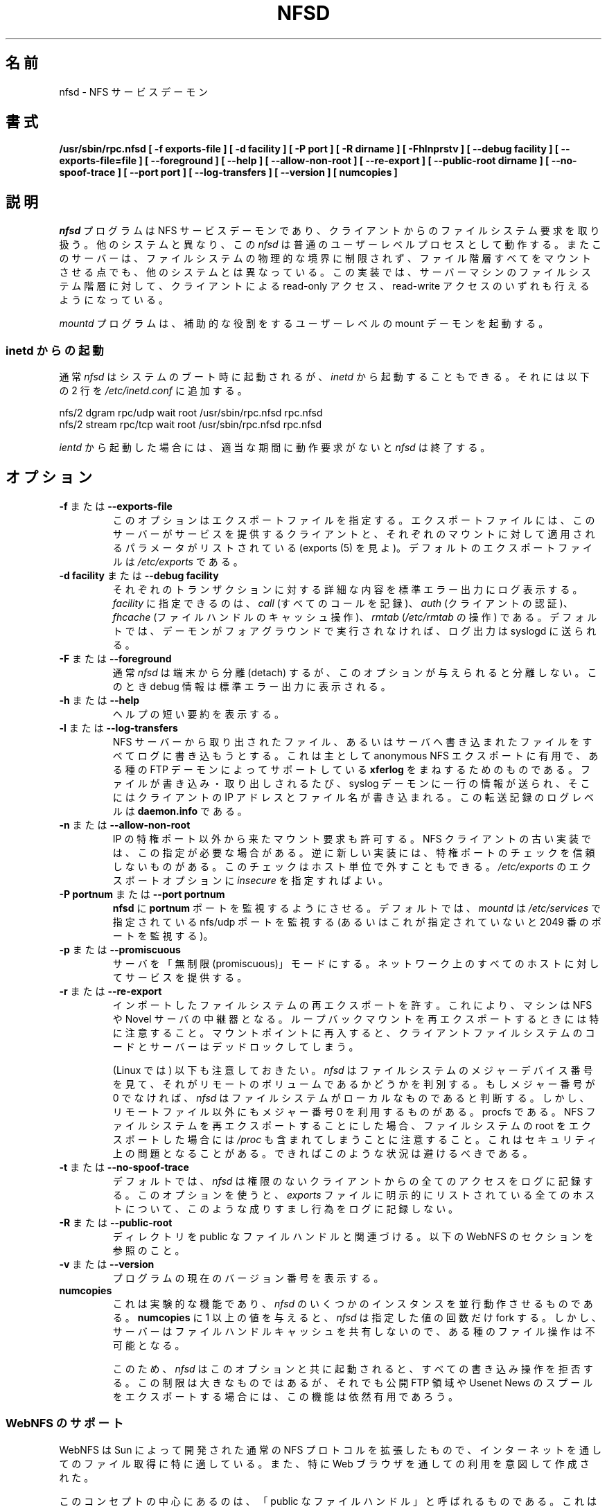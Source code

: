 .\"
.\" Original manual page is a part of nfs-server package.
.\" Following is a exerpt from README of version 2.2beta47.
.\" 
.\" 7.  Copyright
.\" 
.\" Much of the code in this package was originally  written  by
.\" Mark Shand, and is placed under the following copyright:
.\" 
.\"    This  software may be used for any purpose provided
.\"    the above  copyright  notice  is  retained.  It  is
.\"    supplied  as  is,  with  no warranties expressed or
.\"    implied.
.\" 
.\" Other code, especially that written by Rick Sladkey and some
.\" replacement routines included from the GNU libc, are covered
.\" by the GNU General Public License, version 2,  or  (at  your
.\" option) any later version.
.\" 
.\" Japanese Version Copyright (c) 1998 NAKANO Takeo all rights reserved.
.\" Translated Wed 11 Nov 1998 by NAKANO Takeo <nakano@apm.seikei.ac.jp>
.\" Updated & Modified Sun Jan 27 17:30:35 JST 2002
.\"         by Yuichi SATO <ysato@h4.dion.ne.jp>
.\" Modified Tue Feb 19 19:06:53 JST 2002 by Yuichi SATO
.\"
.TH NFSD 8 "11 August 1997"
.\"O .SH NAME
.\"O nfsd \- NFS service daemon
.SH 名前
nfsd \- NFS サービスデーモン
.\"O .SH SYNOPSIS
.SH 書式
.ad l
.B /usr/sbin/rpc.nfsd
.B "[\ \-f\ exports-file\ ]"
.B "[\ \-d\ facility\ ]"
.B "[\ \-P\ port\ ]"
.B "[\ \-R\ dirname\ ]"
.B "[\ \-Fhlnprstv\ ]"
.B "[\ \-\-debug\ facility\ ]"
.B "[\ \-\-exports\-file=file\ ]"
.B "[\ \-\-foreground\ ]"
.B "[\ \-\-help\ ]"
.B "[\ \-\-allow\-non\-root\ ]"
.B "[\ \-\-re\-export\ ]"
.B "[\ \-\-public\-root\ dirname\ ]"
.\".B "[\ \-\-synchronous\-writes\ ]"
.B "[\ \-\-no\-spoof\-trace\ ]"
.B "[\ \-\-port\ port\ ]"
.B "[\ \-\-log-transfers\ ]"
.B "[\ \-\-version\ ]"
.\" TN.B "[ numservers ]"
.B "[ numcopies ]"
.ad b
.\"O .SH DESCRIPTION
.SH 説明
.\"O The
.\"O .I nfsd
.\"O program is an NFS service daemon that handles client filesystem requests.
.\"O Unlike on some other systems,
.\"O .I nfsd
.\"O operates as a normal user-level process.
.\"O The server also differs from other NFS server implementations
.\"O in that it mounts an entire file hierarchy
.\"O not limited by the boundaries of physical file-systems.
.\"O The implementation allows the clients read-only or
.\"O read-write access to the file hierarchy of the server machine.
.I nfsd
プログラムは NFS サービスデーモンであり、クライアントからの
ファイルシステム要求を取り扱う。
他のシステムと異なり、この
.I nfsd
は普通のユーザーレベルプロセスとして動作する。
またこのサーバーは、ファイルシステムの物理的な境界に制限されず、
ファイル階層すべてをマウントさせる点でも、他のシステムとは異なっている。
この実装では、サーバーマシンのファイルシステム階層に対して、
クライアントによる read-only アクセス、read-write アクセスのいずれも
行えるようになっている。
.LP
.\"O The
.\"O .I mountd
.\"O program starts an ancillary user-level mount daemon.
.I mountd
プログラムは、補助的な役割をするユーザーレベルの
mount デーモンを起動する。
.LP
.\"O .SS Running from inetd
.SS "inetd からの起動"
.\"O Usually,
.\"O .I nfsd
.\"O will be started at system boot time. However, you may also invoke it from
.\"O .I inetd
.\"O by adding the following two lines to
.\"O .IR /etc/inetd.conf :
通常
.I nfsd
はシステムのブート時に起動されるが、
.I inetd
から起動することもできる。
それには以下の 2 行を
.I /etc/inetd.conf
に追加する。
.PP
.nf
.ta +3i
nfs/2 dgram  rpc/udp wait root /usr/sbin/rpc.nfsd rpc.nfsd
nfs/2 stream rpc/tcp wait root /usr/sbin/rpc.nfsd rpc.nfsd
.fi
.PP
.\"O When run from
.\"O .IR inetd ,
.\"O .i nfsd
.\"O will terminate after a certain period of inactivity.
.I ientd
から起動した場合には、適当な期間に動作要求がないと
.I nfsd
は終了する。
.\"O .SH OPTIONS
.SH オプション
.TP
.\"O .BR \-f " or " \-\-exports\-file
.BR \-f " または " \-\-exports\-file
.\"O This option specifies the exports file, listing the clients that this server
.\"O is prepared to serve and parameters to apply to each such mount (see
.\"O exports(5)).
.\"O By default exports are read from
.\"O .IR /etc/exports .
このオプションはエクスポートファイルを指定する。
エクスポートファイルには、このサーバーがサービスを提供するクライアント
と、それぞれのマウントに対して適用されるパラメータがリストされている
(exports (5) を見よ)。
デフォルトのエクスポートファイルは
.I /etc/exports
である。
.TP
.\"O .BR "\-d facility" " or " "\-\-debug facility"
.BR "\-d facility" " または " "\-\-debug facility"
.\"O Log operations verbosely. Legal values for
.\"O .I facility
.\"O are currently
.\"O .I call
.\"O for the logging of RPC calls and arguments, 
.\"O .I fhcache
.\"O for the file handle cache operation,
.\"O .I auth
.\"O for the authentication routines, and
.\"O .I ugid
.\"O for the uid mapping code, if used. Debug messages will be logged to
.\"O .IR syslog (8)
.\"O unless the daemon runs in the foreground.
それぞれのトランザクションに対する詳細な内容を標準エラー出力にログ表示する。
\fIfacility\fP に指定できるのは、
.I call
(すべてのコールを記録)、
.I auth
(クライアントの認証)、
.I fhcache
(ファイルハンドルのキャッシュ操作)、
.I rmtab
.RI ( /etc/rmtab
の操作) である。
デフォルトでは、デーモンがフォアグラウンドで実行されなければ、
ログ出力は syslogd に送られる。
.TP
.\"O .BR \-F " or " \-\-foreground
.BR \-F " または " \-\-foreground
.\"O Unlike in normal operation,
.\"O .I nfsd
.\"O will not detach from the terminal when given this option. When debugging
.\"O is requested, it will be sent to standard error.
通常
.I nfsd
は端末から分離 (detach) するが、このオプションが与えられると分離しない。
このとき debug 情報は標準エラー出力に表示される。
.TP
.\"O .BR \-h " or " \-\-help
.BR \-h " または " \-\-help
.\"O Provide a short help summary.
ヘルプの短い要約を表示する。
.TP
.\"O .BR \-l " or " \-\-log-transfers
.BR \-l " または " \-\-log-transfers
.\"O Tries to catch all files retrieved from and written the NFS server. This
.\"O is mainly for the benefit of anonymous NFS exports and is intended to
.\"O mimick the
.\"O .B xferlog
.\"O file supported by some FTP daemons. For each file store or retrieve,
.\"O a single line is written to the system log daemon containing the
.\"O client's IP address, and the file name. The log level of these
.\"O transfer records is
.\"O .BR daemon.info .
NFS サーバーから取り出されたファイル、あるいはサーバへ書き込まれた
ファイルをすべてログに書き込もうとする。
これは主として anonymous NFS エクスポートに有用で、
ある種の FTP デーモンによってサポートしている
.B xferlog
をまねするためのものである。
ファイルが書き込み・取り出しされるたび、
syslog デーモンに一行の情報が送られ、
そこにはクライアントの IP アドレスとファイル名が書き込まれる。
この転送記録のログレベルは
.B daemon.info
である。
.TP
.\"O .BR \-n " or " \-\-allow\-non\-root
.BR \-n " または " \-\-allow\-non\-root
.\"O Allow incoming NFS requests to be honored even if they do not
.\"O originate from reserved IP ports.  Some older NFS client implementations
.\"O require this.  Some newer NFS client implementations don't believe
.\"O in reserved port checking. This check can be turned off for individual hosts
.\"O by specifying the
.\"O .I insecure
.\"O export option in
.\"O .IR /etc/exports .
IP の特権ポート以外から来たマウント要求も許可する。
NFS クライアントの古い実装では、この指定が必要な場合がある。
逆に新しい実装には、特権ポートのチェックを信頼しないものがある。
このチェックはホスト単位で外すこともできる。
.I /etc/exports
のエクスポートオプションに
.I insecure
を指定すればよい。
.TP
.\"O .BR "\-P portnum" " or " "\-\-port portnum"
.BR "\-P portnum" " または " "\-\-port portnum"
.\"O Makes 
.\"O .I nfsd 
.\"O listen on port
.\"O .B portnum
.\"O instead of the default port 2049. By default,
.\"O .I nfsd
.\"O will listen on the nfs/udp port specified in
.\"O .IR /etc/services ,
.\"O or, if that is undefined, on port 2049.
.B nfsd
に
.B portnum
ポートを監視するようにさせる。
デフォルトでは、
.I mountd
は
.I /etc/services
で指定されている nfs/udp ポートを監視する
(あるいはこれが指定されていないと 2049 番のポートを監視する)。
.TP
.\"O .BR \-p " or " \-\-promiscuous
.BR \-p " または " \-\-promiscuous
.\"O Put the server into promiscuous mode where it will serve any host
.\"O on the network.
サーバを「無制限 (promiscuous)」モードにする。
ネットワーク上のすべてのホストに対してサービスを提供する。
.TP
.\"O .BR \-r " or " \-\-re\-export
.BR \-r " または " \-\-re\-export
.\"O Allow remotely mounted file-systems to be exported.  This can be used to
.\"O turn a machine into a multiplier for NFS or Novell servers. Caution
.\"O should be used when re-exporting loopback NFS mounts because re-entering
.\"O the mount point will result in deadlock between the NFS client and the
.\"O NFS server.
インポートしたファイルシステムの再エクスポートを許す。
これにより、マシンは NFS や Novel サーバの中継器となる。
ループバックマウントを再エクスポートするときには特に注意すること。
マウントポイントに再入すると、クライアントファイルシステムのコードと
サーバーはデッドロックしてしまう。
.IP
.\"O It should be noted that (on Linux)
.\"O .I nfsd
.\"O looks at the major device number of the file system to find out whether
.\"O it is a remote volume; if the major number is not 0, it assumes the file
.\"O system is local. However, not only remote file systems use major number 0,
.\"O also procfs does. If you choose to re-export NFS file systems, beware
.\"O that this potentially includes
.\"O .IR /proc
.\"O if you have the file system root exported. This poses a security problem,
.\"O and you should avoid this situation if possible.
(Linux では) 以下も注意しておきたい。
.I nfsd
はファイルシステムのメジャーデバイス番号を見て、
それがリモートのボリュームであるかどうかを判別する。
もしメジャー番号が 0 でなければ、
.I nfsd
はファイルシステムがローカルなものであると判断する。
しかし、リモートファイル以外にもメジャー番号 0 を利用するものがある。
procfs である。
NFS ファイルシステムを再エクスポートすることにした場合、
ファイルシステムの root をエクスポートした場合には
.I /proc
も含まれてしまうことに注意すること。
これはセキュリティ上の問題となることがある。
できればこのような状況は避けるべきである。
.\".TP
.\"O .\".BR \-s " or " \-\-synchronous\-writes
.\".BR \-s " または " \-\-synchronous\-writes
.\"O .\"The NFS protocol specification requires all write operations to the server
.\"O .\".\"to be complete before the call returns. By default, 
.\"O .\".I nfsd
.\"O .\"does not do this. This option turns on synchronous writes.
.\"O .\"--- why would anyone want to turn this off?
.\"NFS プロトコルの仕様では、サーバーに対する全ての書き込み操作は
.\"呼び出しが返る前に完了しなければならない。
.\"デフォルトでは
.\".I nfsd
.\"はこのように動作しない。
.\"このオプションは同期書き込みを有効にする。
.\"-- なぜ、みんなが同期書き込みを無効にしたがるのだろう?
.TP
.\"O .BR \-t " or " \-\-no\-spoof\-trace
.BR \-t " または " \-\-no\-spoof\-trace
.\"O By default, 
.\"O .I nfsd 
.\"O logs every access by unauthorized clients. This option turns off logging
.\"O of such spoof attempts for all hosts listed explicitly in the
.\"O .I exports
.\"O file.
デフォルトでは、
.I nfsd 
は権限のないクライアントからの全てのアクセスをログに記録する。
このオプションを使うと、
.I exports
ファイルに明示的にリストされている全てのホストについて、
このような成りすまし行為をログに記録しない。
.TP
.\"O .BR \-R " or " \-\-public\-root
.BR \-R " または " \-\-public\-root
.\"O Specifies the directory associated with the public file handle. See
.\"O the section on WebNFS below.
ディレクトリを public なファイルハンドルと関連づける。
以下の WebNFS のセクションを参照のこと。
.TP
.\"O .BR \-v " or " \-\-version
.BR \-v " または " \-\-version
.\"O Report the current version number of the program.
プログラムの現在のバージョン番号を表示する。
.TP
.BR numcopies
.\"O This is an experimental feature that lets you run several instances of
.\"O .I nfsd
.\"O in parallel. When given a value of 
.\"O .B numcopies
.\"O greater than one, 
.\"O .I nfsd
.\"O will fork as many times as specified by this value.
.\"O However, the servers do not share a common file handle
.\"O cache, which makes certain file operations impossible. 
これは実験的な機能であり、
.I nfsd
のいくつかのインスタンスを並行動作させるものである。
.B numcopies
に 1 以上の値を与えると、
.I nfsd
は指定した値の回数だけ fork する。
しかし、サーバーはファイルハンドルキャッシュを共有しないので、
ある種のファイル操作は不可能となる。
.IP
.\"O For this reason,
.\"O .I nfsd
.\"O will disallow all write operations when invoked with this option. Although
.\"O this is very limiting, this feature may still prove useful for exporting
.\"O public FTP areas or Usenet News spools.
このため、
.I nfsd
はこのオプションと共に起動されると、すべての書き込み操作を拒否する。
この制限は大きなものではあるが、
それでも公開 FTP 領域や Usenet News のスプールをエクスポートする場合には、
この機能は依然有用であろう。
.\"O .SS WebNFS Support
.SS "WebNFS のサポート"
.\"O WebNFS is an extension to the normal NFS protocol developed by Sun
.\"O that is particularly well-suited for file retrieval over the
.\"O Internet, and is intended to be used (among others) from Web browsers.
WebNFS は Sun によって開発された通常の NFS プロトコルを拡張したもので、
インターネットを通してのファイル取得に特に適している。
また、特に Web ブラウザを通しての利用を意図して作成された。
.P
.\"O Central to the concept is the so-called public file handle. This is
.\"O a special NFS file handle used by the NFS client (i.e. browser) to
.\"O retrieve a file without having to go through the mount protocol.
このコンセプトの中心にあるのは、
「public なファイルハンドル」と呼ばれるものである。
これは特殊な NFS ファイルハンドルで、
これを用いると NFS クライアント (つまりブラウザ) は
MOUNT プロトコルを利用せずにファイルを取得できるようになる。
.\"O This file handle must be associated with a directory on the server
.\"O machine, relative to which it evaluates filenames. This is the
.\"O .IR "public root directory" ,
.\"O which can be specified using the
.\"O .B \-\-public\-root
.\"O option.  A Web server, for instance, would probably use the root of its
.\"O Web server as the public root
.\"O .BR "" "(e.g. " /home/httpd ).
.\"O A Web broser requesting the URL
.\"O .B nfs://foo.bar.edu/zappa.html
.\"O would then be given the file
.\"O .BR /home/httpd/zappa.html .
このファイルハンドルはサーバーマシンのディレクトリに
関連づけられていなければならず、
またこのファイルハンドルによるファイル名の評価は、
そのディレクトリからの相対パスとして行われることになる。
これが
.I "public root ディレクトリ"
であり、
.B \-\-public\-root
オプションを用いて指定できる。
例えば Web サーバなら、ドキュメントの root (例えば \fB/home/httpd/\fP) を
この public root にすると良いだろう。
URL
.B nfs://foo.bar.edu/zappa.html
を要求した Web ブラウザは、ファイル
.B /home/httpd/zappa.html
を与えられることになる。
.\"O For ease of maintenance, the public root directory can also be specified
.\"O using a special entry in the
.\"O .I exports
.\"O file (see
.\"O .IR exports (5)
.\"O for details).
メンテナンスを容易にするため、public root ディレクトリの指定は、
.I exports
で特殊なエントリを用いることによっても可能になっている (詳細は
.IR exports (5)
を参照のこと)。
.P
.\"O Naming a public root does
.\"O .I not
.\"O automatically export it; you still must explicitly do that in
.\"O .B /etc/exports
.\"O in order to actually make the directory accessible.
public root を指定しても、これが自動的にエクスポートされるわけでは\fIない\fP。
このディレクトリを実際にアクセス可能にするためには、依然
.B /etc/exports
で明示する必要がある。
.\"O A useful set of options to export data to WebNFS clients is
.\"O .BR ro,all_squash,insecure .
.\"O Please refer to
.\"O .BR exports (5)
.\"O for a detailed explanation of these flags.
WebNFS クライアントにデータをエクスポートする際に有用なオプションのセットは、
.B ro,all_squash,insecure
である。
これらのフラグの詳細については
.BR exports (5)
を参照してほしい。
.P
.\"O Also note that a WebNFS client can also access files not located below the
.\"O public root directory as long as they are exported to him. In particular,
.\"O if you have
.\"O .B /home/ftp
.\"O exported to the world in addition to the Web server's home directory,
.\"O a web client may be able to access FTP files via
.\"O .BR nfs://foo.bar.edu/../ftp/README .
.\"O Of course, this does not apply to files that are not exported to the client.
WebNFS クライアントは、
public root ディレクトリ下に置かれていないファイルに関しても、
それが自分むけにエクスポートされていれば
アクセスできてしまうことにも注意してほしい。
特に
.B /home/ftp
を Web サーバのホームディレクトリと共に外界にエクスポートしてしまうと、
Web クライアントは FTP ファイルに
.B nfs://foo.bar.edu/../ftp/README
のようにアクセスできてしまう。
もちろんエクスポートされていないクライアントに関しては、
これはあてはまらない。
.\"O .SH SIGNALS
.SH シグナル
.\"O .I nfsd
.\"O recognizes the following signals:
.I nfsd
は以下のシグナルを認識する:
.TP
.I SIGHUP
.\"O causes 
.\"O .I nfsd
.\"O to re-read the export file and flush the file handle cache. If a public
.\"O root was specified, this will also regenerate the file handle associated
.\"O with the public directory name (useful when exporting a removable
.\"O file system).
このシグナルを受けると、
.I nfsd
は export ファイルを再読み込みし、
ファイルハンドルのキャッシュをフラッシュする。
public root が指定されていると、このシグナルによって
public ディレクトリ名に関連づけられたファイルハンドルが再生成される
(リムーバブルなファイルシステムをエクスポートする場合に便利)。
.TP
.I SIGUSR1
.\"O When 
.\"O .I nfsd
.\"O was invoked with debugging options, sending this signal toggles
.\"O generation of debug information.
デバッグオプションを指定して
.I nfsd
起動した場合、このシグナルを与えると
デバッグ情報の生成をオン・オフできる。
.TP
.I SIGIOT
.\"O When compiled with with the -DCALL_PROFILING option, sending a SIGIOT to
.\"O .I nfsd
.\"O will cause dump the average execution times per NFS operation into
.\"O .IR /tmp/nfsd.profile .
\-DCALL_PROFILING オプションを指定してコンパイルした場合、
SIGIOT を
.I nfsd
に送ると一回の NFS 操作あたりの平均実行時間が
.I /tmp/nfsd.profile
にダンプされる。
.\"O .SH BUGS
.SH バグ
.\"O .I nfsd
.\"O does not support the retrieval of
.\"O .B index.html
.\"O files when asked to look up a directory file name. This is not an RFC
.\"O requirement, so it's rather a feature absent than a true bug.
.I nfsd
は、ディレクトリのファイル名が問い合わされたときに
.B index.html
ファイルを提供する機能をサポートしていない。
これは RFC の要求にはないので、実際にはバグではなく機能の欠如である。
.P
.\"O The
.\"O .B \-\-log-transfers
.\"O option is not always accurate since there is no equivalent to the UNIX
.\"O file system
.\"O .BR open() " and " close()
.\"O calls in the NFS protocol. Instead,
.\"O .I nfsd
.\"O writes out a transfer record whenever it encounters a READ or WRITE
.\"O request at offset zero.
.B \-\-log\-transfers
オプションは必ずしも正しいログを残さない。
なぜなら UNIX ファイルシステムの
.BR open() " および " close()
コールに対応するものが NFS プロトコルには存在しないからである。
代わりに
.I nfsd
は、READ または WRITE 要求のオフセット 0 に遭遇するたびに転送記録を書き出す。
.\"O .SH "SEE ALSO"
.SH 関連項目
exports(5), mountd(8), ugidd(8C)
.\"O .SH AUTHORS
.SH 著者
.\"O Mark Shand wrote the orignal unfsd.
.\"O Don Becker extended unfsd to support authentication
.\"O and allow read-write access and called it hnfs.
.\"O Rick Sladkey added host matching, showmount -e support,
.\"O mountd authentication, inetd support, and all of the
.\"O portability and configuration code.
.\"O Olaf Kirch fixed one or two security holes and other bugs, added
.\"O the uid mapping and a couple of other things.
Mark Shand がオリジナルの unfsd を書いた。
Don Becker は unfsd を拡張し、認証機能と read-write 機能を
サポートして、これを hnfs と名づけた。
Rick Sladkey はホストマッチ、showmount \-e のサポート、
mountd の認証、inetd のサポート、移植性の向上や設定に
必要なコードなどを追加した。
Olaf Kirch は一つ二つのセキュリティホールと、その他のバグを
修正し、uid マッピングとその他いくつかの機能を追加した。
